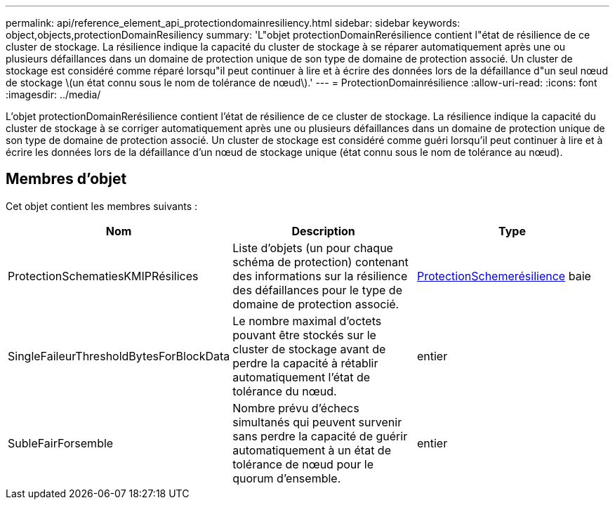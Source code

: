 ---
permalink: api/reference_element_api_protectiondomainresiliency.html 
sidebar: sidebar 
keywords: object,objects,protectionDomainResiliency 
summary: 'L"objet protectionDomainRerésilience contient l"état de résilience de ce cluster de stockage. La résilience indique la capacité du cluster de stockage à se réparer automatiquement après une ou plusieurs défaillances dans un domaine de protection unique de son type de domaine de protection associé. Un cluster de stockage est considéré comme réparé lorsqu"il peut continuer à lire et à écrire des données lors de la défaillance d"un seul nœud de stockage \(un état connu sous le nom de tolérance de nœud\).' 
---
= ProtectionDomainrésilience
:allow-uri-read: 
:icons: font
:imagesdir: ../media/


[role="lead"]
L'objet protectionDomainRerésilience contient l'état de résilience de ce cluster de stockage. La résilience indique la capacité du cluster de stockage à se corriger automatiquement après une ou plusieurs défaillances dans un domaine de protection unique de son type de domaine de protection associé. Un cluster de stockage est considéré comme guéri lorsqu'il peut continuer à lire et à écrire les données lors de la défaillance d'un nœud de stockage unique (état connu sous le nom de tolérance au nœud).



== Membres d'objet

Cet objet contient les membres suivants :

|===
| Nom | Description | Type 


 a| 
ProtectionSchematiesKMIPRésilices
 a| 
Liste d'objets (un pour chaque schéma de protection) contenant des informations sur la résilience des défaillances pour le type de domaine de protection associé.
 a| 
xref:reference_element_api_protectionschemeresiliency.adoc[ProtectionSchemerésilience] baie



 a| 
SingleFaileurThresholdBytesForBlockData
 a| 
Le nombre maximal d'octets pouvant être stockés sur le cluster de stockage avant de perdre la capacité à rétablir automatiquement l'état de tolérance du nœud.
 a| 
entier



 a| 
SubleFairForsemble
 a| 
Nombre prévu d'échecs simultanés qui peuvent survenir sans perdre la capacité de guérir automatiquement à un état de tolérance de nœud pour le quorum d'ensemble.
 a| 
entier

|===